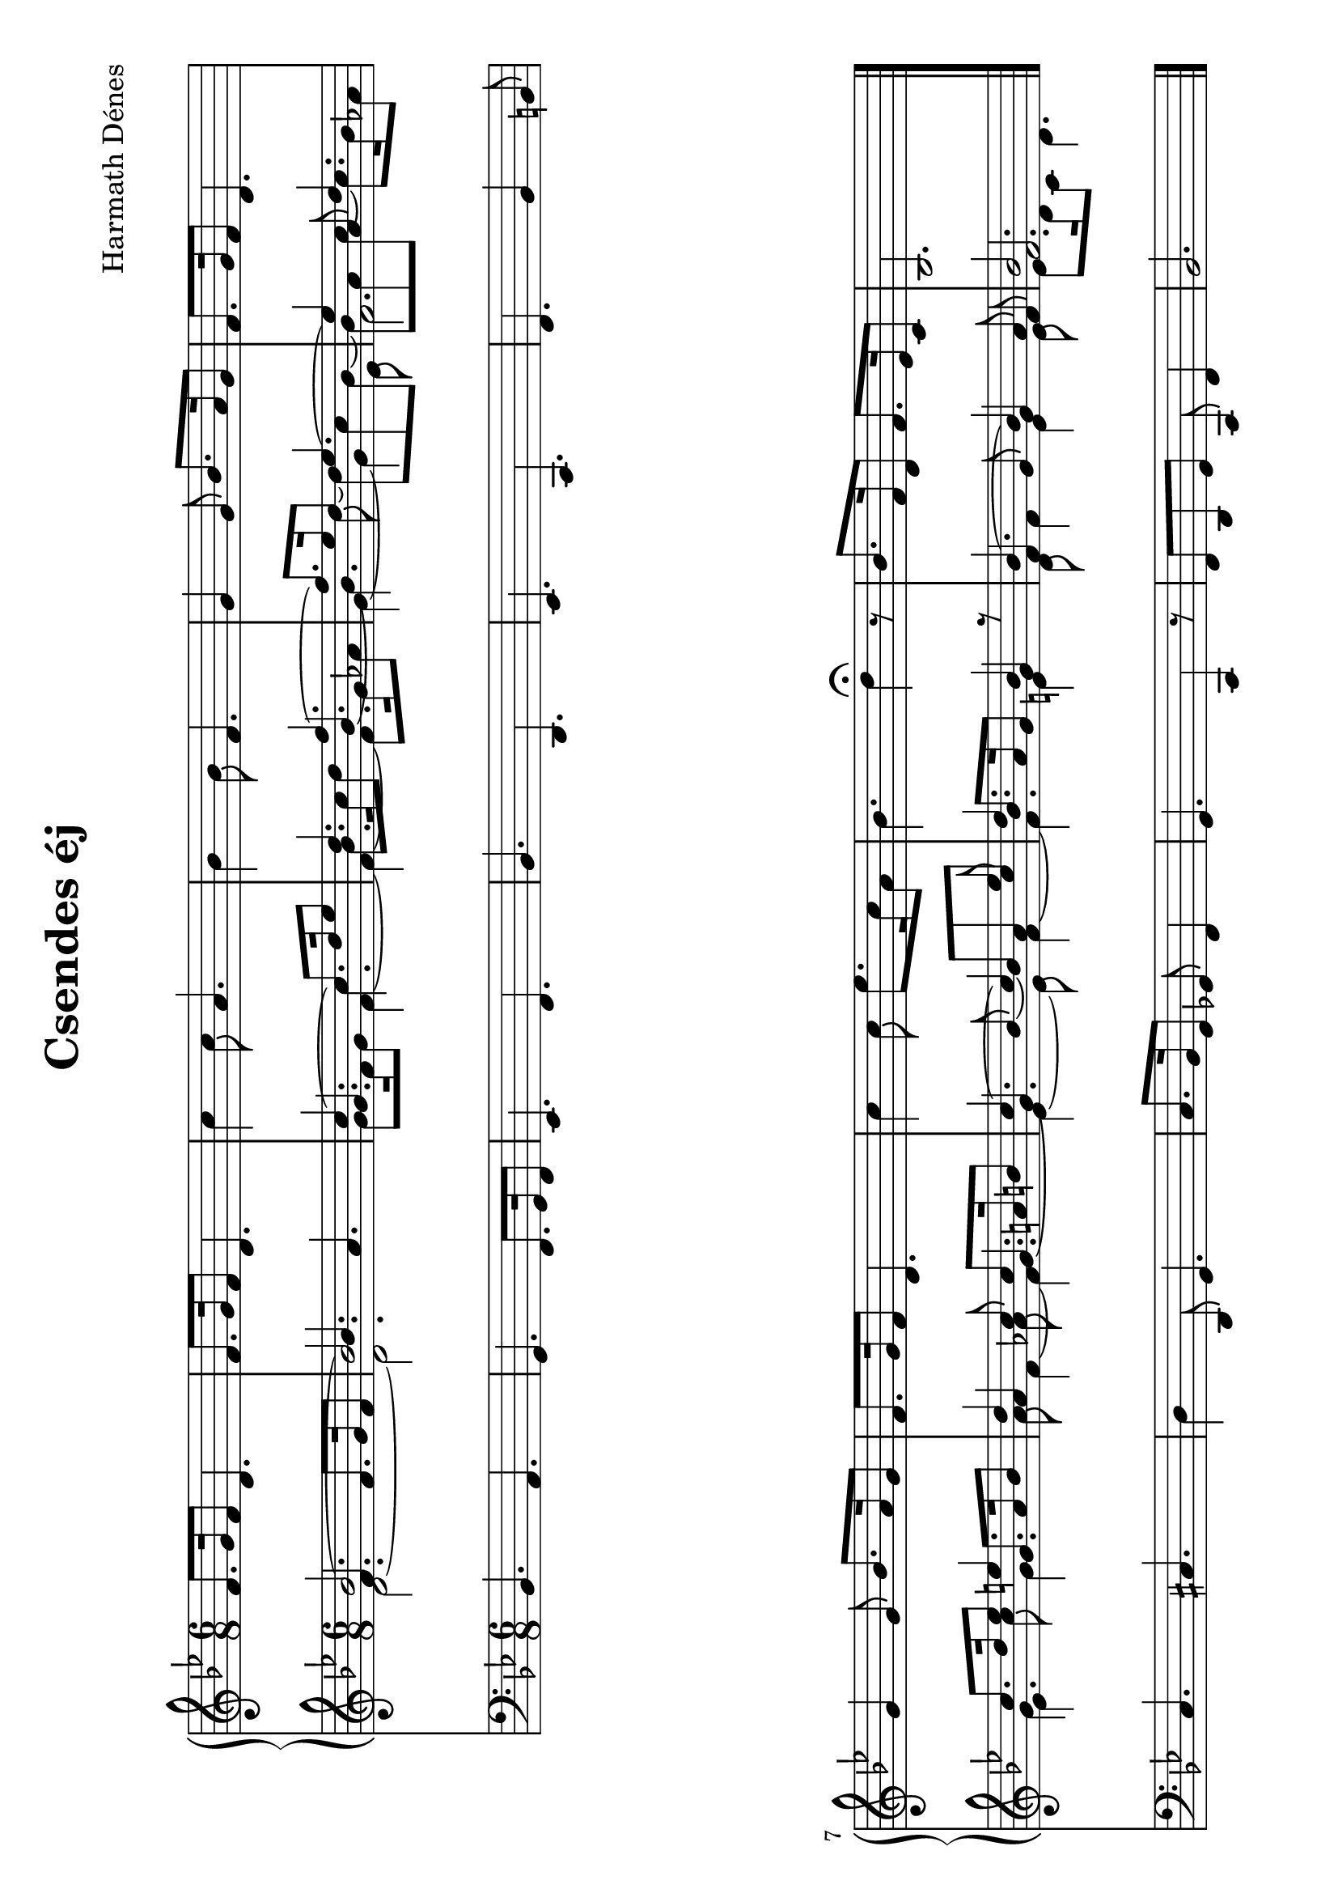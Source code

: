 \version "2.11.35"

#(set-global-staff-size 23)

\header {
	title = "Csendes éj"
	composer = "Harmath Dénes"
	tagline = ""
}

MusicXMLXPartA = \relative c' {
	\clef G
	\key d \major
	\time 6/8 
	                   
	a'8. b16 a8 fis4. | a8. b16 a8 fis4. |   % 3
	e'4 e8 cis4. | d4 d8 a4. |   % 5
	b4 b8 d8. cis16 b8 | a8. b16 a8 fis4. |\break   % 7
	b4 b8 d8. cis16 b8 | a8. b16 a8 fis4. |   % 9
	e'4 e8 g8. e16 cis8 | d4. fis4\fermata r8 |   % 11
	d8. a16 fis8 a8. g16 e8 | d2.
	\bar "|."
}
MusicXMLXPartBVoiceA = \relative c {
	\voiceOne 
	\clef treble
	\key d \major
	\time 6/8 
	                   
	d'2. ~ | d |   % 3
	e4. ~ e8. fis16 g8 | fis4. a ~ |   % 5
	a8. g16 fis8 g4. ~ | g4 cis,8 fis4. |   % 7
	e8. fis16 g8 gis!4. | fis4 e8 e8. cis16 dis!8 |   % 9
	e4. ~ e4 g8 | fis4. d4 s8 |   % 11
	d4. ~ d4 cis8 | d2.
	\bar "|."
}
MusicXMLXPartBVoiceB = \relative c {
	a'4. a8. b16 a8 \voiceThree d4. cis   % 3
	\oneVoice \stemDown b8. a16 b8 e4. d8. e16 fis8 \stemUp d4. ~   % 5
	\stemDown d4 \voiceTwo \shiftOn fis8 ~ fis e d ~ d cis e ~ e8. d16 c!8   % 7
	b4 e8 \oneVoice \stemUp b8. cis16 d8 cis4 \voiceThree \stemDown c!8 \stemUp b4._~   % 9
	\oneVoice \stemUp b4 d8 ~ \voiceThree d cis e d8. cis16 b8 b4 r8   % 11
	a4 b8 b4 a8 a2.
}
MusicXMLXPartBVoiceC = \relative c {
	\stemDown \tieDown
	fis2. ~ fis   % 3
	\stemUp b4. \stemDown a ~ a ~ a8. b16 c!8   % 5
	b4. ~ b4 g8 a2.   % 7
	g4. b4. cis8 a4 ~ a4.   % 9
	g ~ g8 a4 ~ a4. gis!4 s8   % 11
	fis a4 g g8 g8. fis16 e8 fis4.
}
MusicXMLXPartB = \simultaneous {
	\context Voice="MusicXMLXPartBVoiceA" \MusicXMLXPartBVoiceA
	\context Voice="MusicXMLXPartBVoiceB" \MusicXMLXPartBVoiceB
	\context Voice="MusicXMLXPartBVoiceC" \MusicXMLXPartBVoiceC
}
MusicXMLXPartC = \relative c {
	\clef bass
	\key d \major
	\time 6/8 
	                   
	d4. cis | b a8. b16 a8 |   % 3
	g4. a | d fis, |   % 5
	g e | a d4 dis!8 |   % 7
	e4. eis! | fis4 fis,8 b4. |   % 9
	e8. d16 b8 bes! a4 | b4. e,4 r8 |   % 11
	a fis b e, a4 | d2.
	\bar "|."
}
\score {
	\relative as <<
	\new PianoStaff <<
		\context Staff = cMusicXMLXPartAA <<
			\transpose d bes, { \context Voice = cMusicXMLXPartAA \MusicXMLXPartA }
		>>

		\context Staff = cMusicXMLXPartBA <<
			\transpose d bes { \context Voice = cMusicXMLXPartBVoiceA \MusicXMLXPartBVoiceA }
			\transpose d bes { \context Voice = cMusicXMLXPartBVoiceB \MusicXMLXPartBVoiceB }
			\transpose d bes { \context Voice = cMusicXMLXPartBVoiceC \MusicXMLXPartBVoiceC }
		>>
	>>
		\context Staff = cMusicXMLXPartCA <<
			\transpose d bes, { \context Voice = cMusicXMLXPartCA \MusicXMLXPartC }
		>>
		\set Score.skipBars = ##t
		\set Score.melismaBusyProperties = #'()
	>>
	\layout {
           \context {
						 \Staff
              \override VerticalAxisGroup #'minimum-Y-extent = #'(-4.2 . 4.2)
           }
        }
	\midi{}
}
\paper {
	#(set-paper-size "a4" 'landscape)
	ragged-last-bottom = ##f
}
